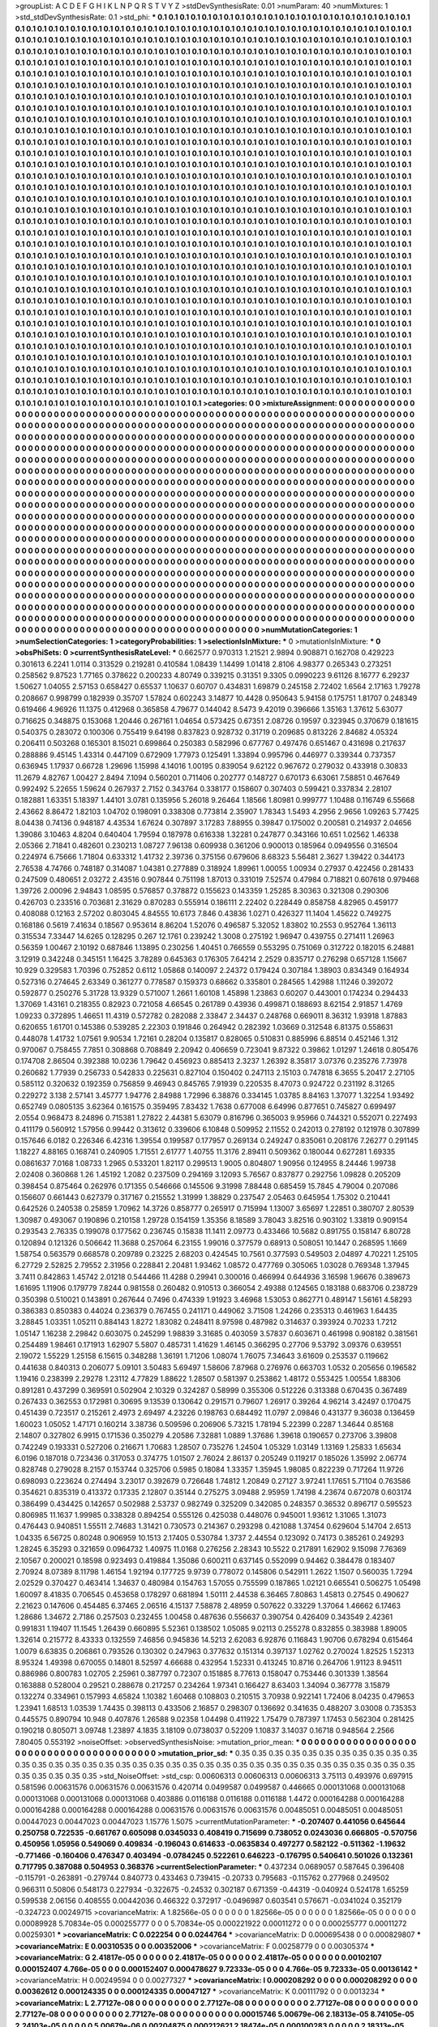 >groupList:
A C D E F G H I K L
N P Q R S T V Y Z 
>stdDevSynthesisRate:
0.01 
>numParam:
40
>numMixtures:
1
>std_stdDevSynthesisRate:
0.1
>std_phi:
***
0.1 0.1 0.1 0.1 0.1 0.1 0.1 0.1 0.1 0.1
0.1 0.1 0.1 0.1 0.1 0.1 0.1 0.1 0.1 0.1
0.1 0.1 0.1 0.1 0.1 0.1 0.1 0.1 0.1 0.1
0.1 0.1 0.1 0.1 0.1 0.1 0.1 0.1 0.1 0.1
0.1 0.1 0.1 0.1 0.1 0.1 0.1 0.1 0.1 0.1
0.1 0.1 0.1 0.1 0.1 0.1 0.1 0.1 0.1 0.1
0.1 0.1 0.1 0.1 0.1 0.1 0.1 0.1 0.1 0.1
0.1 0.1 0.1 0.1 0.1 0.1 0.1 0.1 0.1 0.1
0.1 0.1 0.1 0.1 0.1 0.1 0.1 0.1 0.1 0.1
0.1 0.1 0.1 0.1 0.1 0.1 0.1 0.1 0.1 0.1
0.1 0.1 0.1 0.1 0.1 0.1 0.1 0.1 0.1 0.1
0.1 0.1 0.1 0.1 0.1 0.1 0.1 0.1 0.1 0.1
0.1 0.1 0.1 0.1 0.1 0.1 0.1 0.1 0.1 0.1
0.1 0.1 0.1 0.1 0.1 0.1 0.1 0.1 0.1 0.1
0.1 0.1 0.1 0.1 0.1 0.1 0.1 0.1 0.1 0.1
0.1 0.1 0.1 0.1 0.1 0.1 0.1 0.1 0.1 0.1
0.1 0.1 0.1 0.1 0.1 0.1 0.1 0.1 0.1 0.1
0.1 0.1 0.1 0.1 0.1 0.1 0.1 0.1 0.1 0.1
0.1 0.1 0.1 0.1 0.1 0.1 0.1 0.1 0.1 0.1
0.1 0.1 0.1 0.1 0.1 0.1 0.1 0.1 0.1 0.1
0.1 0.1 0.1 0.1 0.1 0.1 0.1 0.1 0.1 0.1
0.1 0.1 0.1 0.1 0.1 0.1 0.1 0.1 0.1 0.1
0.1 0.1 0.1 0.1 0.1 0.1 0.1 0.1 0.1 0.1
0.1 0.1 0.1 0.1 0.1 0.1 0.1 0.1 0.1 0.1
0.1 0.1 0.1 0.1 0.1 0.1 0.1 0.1 0.1 0.1
0.1 0.1 0.1 0.1 0.1 0.1 0.1 0.1 0.1 0.1
0.1 0.1 0.1 0.1 0.1 0.1 0.1 0.1 0.1 0.1
0.1 0.1 0.1 0.1 0.1 0.1 0.1 0.1 0.1 0.1
0.1 0.1 0.1 0.1 0.1 0.1 0.1 0.1 0.1 0.1
0.1 0.1 0.1 0.1 0.1 0.1 0.1 0.1 0.1 0.1
0.1 0.1 0.1 0.1 0.1 0.1 0.1 0.1 0.1 0.1
0.1 0.1 0.1 0.1 0.1 0.1 0.1 0.1 0.1 0.1
0.1 0.1 0.1 0.1 0.1 0.1 0.1 0.1 0.1 0.1
0.1 0.1 0.1 0.1 0.1 0.1 0.1 0.1 0.1 0.1
0.1 0.1 0.1 0.1 0.1 0.1 0.1 0.1 0.1 0.1
0.1 0.1 0.1 0.1 0.1 0.1 0.1 0.1 0.1 0.1
0.1 0.1 0.1 0.1 0.1 0.1 0.1 0.1 0.1 0.1
0.1 0.1 0.1 0.1 0.1 0.1 0.1 0.1 0.1 0.1
0.1 0.1 0.1 0.1 0.1 0.1 0.1 0.1 0.1 0.1
0.1 0.1 0.1 0.1 0.1 0.1 0.1 0.1 0.1 0.1
0.1 0.1 0.1 0.1 0.1 0.1 0.1 0.1 0.1 0.1
0.1 0.1 0.1 0.1 0.1 0.1 0.1 0.1 0.1 0.1
0.1 0.1 0.1 0.1 0.1 0.1 0.1 0.1 0.1 0.1
0.1 0.1 0.1 0.1 0.1 0.1 0.1 0.1 0.1 0.1
0.1 0.1 0.1 0.1 0.1 0.1 0.1 0.1 0.1 0.1
0.1 0.1 0.1 0.1 0.1 0.1 0.1 0.1 0.1 0.1
0.1 0.1 0.1 0.1 0.1 0.1 0.1 0.1 0.1 0.1
0.1 0.1 0.1 0.1 0.1 0.1 0.1 0.1 0.1 0.1
0.1 0.1 0.1 0.1 0.1 0.1 0.1 0.1 0.1 0.1
0.1 0.1 0.1 0.1 0.1 0.1 0.1 0.1 0.1 0.1
0.1 0.1 0.1 0.1 0.1 0.1 0.1 0.1 0.1 0.1
0.1 0.1 0.1 0.1 0.1 0.1 0.1 0.1 0.1 0.1
0.1 0.1 0.1 0.1 0.1 0.1 0.1 0.1 0.1 0.1
0.1 0.1 0.1 0.1 0.1 0.1 0.1 0.1 0.1 0.1
0.1 0.1 0.1 0.1 0.1 0.1 0.1 0.1 0.1 0.1
0.1 0.1 0.1 0.1 0.1 0.1 0.1 0.1 0.1 0.1
0.1 0.1 0.1 0.1 0.1 0.1 0.1 0.1 0.1 0.1
0.1 0.1 0.1 0.1 0.1 0.1 0.1 0.1 0.1 0.1
0.1 0.1 0.1 0.1 0.1 0.1 0.1 0.1 0.1 0.1
0.1 0.1 0.1 0.1 0.1 0.1 0.1 0.1 0.1 0.1
0.1 0.1 0.1 0.1 0.1 0.1 0.1 0.1 0.1 0.1
0.1 0.1 0.1 0.1 0.1 0.1 0.1 0.1 0.1 0.1
0.1 0.1 0.1 0.1 0.1 0.1 0.1 0.1 0.1 0.1
0.1 0.1 0.1 0.1 0.1 0.1 0.1 0.1 0.1 0.1
0.1 0.1 0.1 0.1 0.1 0.1 0.1 0.1 0.1 0.1
0.1 0.1 0.1 0.1 0.1 0.1 0.1 0.1 0.1 0.1
0.1 0.1 0.1 0.1 0.1 0.1 0.1 0.1 0.1 0.1
0.1 0.1 0.1 0.1 0.1 0.1 0.1 0.1 0.1 0.1
0.1 0.1 0.1 0.1 0.1 0.1 0.1 0.1 0.1 0.1
0.1 0.1 0.1 0.1 0.1 0.1 0.1 0.1 0.1 0.1
0.1 0.1 0.1 0.1 0.1 0.1 0.1 0.1 0.1 0.1
0.1 0.1 0.1 0.1 0.1 0.1 0.1 0.1 0.1 0.1
0.1 0.1 0.1 0.1 0.1 0.1 0.1 0.1 0.1 0.1
0.1 0.1 0.1 0.1 0.1 0.1 0.1 0.1 0.1 0.1
0.1 0.1 0.1 0.1 0.1 0.1 0.1 0.1 0.1 0.1
0.1 0.1 0.1 0.1 0.1 0.1 0.1 0.1 0.1 0.1
0.1 0.1 0.1 0.1 0.1 0.1 0.1 0.1 0.1 0.1
0.1 0.1 0.1 0.1 0.1 0.1 0.1 0.1 0.1 0.1
0.1 0.1 0.1 0.1 0.1 0.1 0.1 0.1 0.1 0.1
0.1 0.1 0.1 0.1 0.1 0.1 0.1 0.1 0.1 0.1
0.1 0.1 0.1 0.1 0.1 0.1 0.1 0.1 0.1 0.1
0.1 0.1 0.1 0.1 0.1 0.1 0.1 0.1 0.1 0.1
0.1 0.1 0.1 0.1 0.1 0.1 0.1 0.1 0.1 0.1
0.1 0.1 0.1 0.1 0.1 0.1 0.1 0.1 0.1 0.1
0.1 0.1 0.1 0.1 0.1 0.1 0.1 0.1 0.1 0.1
0.1 0.1 0.1 0.1 0.1 0.1 0.1 0.1 0.1 0.1
0.1 0.1 0.1 0.1 0.1 0.1 0.1 0.1 0.1 0.1
0.1 0.1 0.1 0.1 0.1 0.1 0.1 0.1 0.1 0.1
0.1 0.1 0.1 0.1 0.1 0.1 0.1 0.1 0.1 0.1
0.1 0.1 0.1 0.1 0.1 0.1 0.1 0.1 0.1 0.1
0.1 0.1 0.1 0.1 0.1 0.1 0.1 0.1 0.1 0.1
0.1 0.1 0.1 0.1 0.1 0.1 0.1 0.1 0.1 0.1
0.1 0.1 0.1 0.1 0.1 0.1 0.1 0.1 0.1 0.1
0.1 0.1 0.1 0.1 0.1 0.1 0.1 0.1 0.1 0.1
0.1 0.1 0.1 0.1 0.1 0.1 0.1 0.1 0.1 0.1
0.1 0.1 0.1 0.1 0.1 0.1 0.1 0.1 0.1 0.1
0.1 0.1 0.1 0.1 0.1 0.1 0.1 0.1 0.1 0.1
0.1 0.1 0.1 0.1 0.1 0.1 0.1 0.1 0.1 0.1
0.1 0.1 0.1 0.1 0.1 0.1 0.1 0.1 0.1 0.1
0.1 0.1 0.1 0.1 0.1 0.1 0.1 0.1 0.1 0.1
0.1 0.1 0.1 0.1 0.1 0.1 0.1 0.1 0.1 0.1
0.1 0.1 0.1 0.1 0.1 0.1 0.1 0.1 0.1 0.1
0.1 0.1 0.1 0.1 0.1 0.1 0.1 0.1 0.1 0.1
0.1 0.1 0.1 0.1 0.1 0.1 0.1 0.1 0.1 0.1
0.1 0.1 0.1 0.1 0.1 0.1 0.1 0.1 0.1 0.1
0.1 0.1 0.1 0.1 0.1 0.1 0.1 0.1 0.1 0.1
0.1 0.1 0.1 0.1 0.1 0.1 0.1 0.1 0.1 0.1
0.1 0.1 0.1 0.1 0.1 0.1 0.1 0.1 0.1 0.1
0.1 0.1 0.1 0.1 0.1 0.1 0.1 0.1 0.1 0.1
0.1 0.1 0.1 0.1 0.1 0.1 0.1 0.1 0.1 0.1
0.1 0.1 0.1 0.1 0.1 0.1 0.1 0.1 0.1 0.1
0.1 0.1 0.1 0.1 0.1 0.1 0.1 0.1 0.1 0.1
0.1 0.1 0.1 0.1 0.1 0.1 0.1 0.1 0.1 0.1
0.1 0.1 0.1 0.1 0.1 0.1 0.1 0.1 0.1 0.1
0.1 0.1 0.1 0.1 0.1 0.1 0.1 0.1 0.1 0.1
0.1 0.1 0.1 0.1 0.1 0.1 0.1 0.1 0.1 0.1
0.1 0.1 0.1 0.1 0.1 0.1 0.1 0.1 0.1 0.1
0.1 0.1 0.1 0.1 0.1 0.1 0.1 0.1 0.1 0.1
0.1 0.1 0.1 0.1 0.1 0.1 0.1 0.1 0.1 0.1
0.1 0.1 0.1 0.1 0.1 0.1 0.1 0.1 0.1 0.1
0.1 0.1 0.1 0.1 0.1 0.1 0.1 0.1 0.1 0.1
0.1 0.1 0.1 0.1 0.1 0.1 0.1 0.1 0.1 0.1
0.1 0.1 0.1 0.1 0.1 0.1 0.1 0.1 
>categories:
0 0
>mixtureAssignment:
0 0 0 0 0 0 0 0 0 0 0 0 0 0 0 0 0 0 0 0 0 0 0 0 0 0 0 0 0 0 0 0 0 0 0 0 0 0 0 0 0 0 0 0 0 0 0 0 0 0
0 0 0 0 0 0 0 0 0 0 0 0 0 0 0 0 0 0 0 0 0 0 0 0 0 0 0 0 0 0 0 0 0 0 0 0 0 0 0 0 0 0 0 0 0 0 0 0 0 0
0 0 0 0 0 0 0 0 0 0 0 0 0 0 0 0 0 0 0 0 0 0 0 0 0 0 0 0 0 0 0 0 0 0 0 0 0 0 0 0 0 0 0 0 0 0 0 0 0 0
0 0 0 0 0 0 0 0 0 0 0 0 0 0 0 0 0 0 0 0 0 0 0 0 0 0 0 0 0 0 0 0 0 0 0 0 0 0 0 0 0 0 0 0 0 0 0 0 0 0
0 0 0 0 0 0 0 0 0 0 0 0 0 0 0 0 0 0 0 0 0 0 0 0 0 0 0 0 0 0 0 0 0 0 0 0 0 0 0 0 0 0 0 0 0 0 0 0 0 0
0 0 0 0 0 0 0 0 0 0 0 0 0 0 0 0 0 0 0 0 0 0 0 0 0 0 0 0 0 0 0 0 0 0 0 0 0 0 0 0 0 0 0 0 0 0 0 0 0 0
0 0 0 0 0 0 0 0 0 0 0 0 0 0 0 0 0 0 0 0 0 0 0 0 0 0 0 0 0 0 0 0 0 0 0 0 0 0 0 0 0 0 0 0 0 0 0 0 0 0
0 0 0 0 0 0 0 0 0 0 0 0 0 0 0 0 0 0 0 0 0 0 0 0 0 0 0 0 0 0 0 0 0 0 0 0 0 0 0 0 0 0 0 0 0 0 0 0 0 0
0 0 0 0 0 0 0 0 0 0 0 0 0 0 0 0 0 0 0 0 0 0 0 0 0 0 0 0 0 0 0 0 0 0 0 0 0 0 0 0 0 0 0 0 0 0 0 0 0 0
0 0 0 0 0 0 0 0 0 0 0 0 0 0 0 0 0 0 0 0 0 0 0 0 0 0 0 0 0 0 0 0 0 0 0 0 0 0 0 0 0 0 0 0 0 0 0 0 0 0
0 0 0 0 0 0 0 0 0 0 0 0 0 0 0 0 0 0 0 0 0 0 0 0 0 0 0 0 0 0 0 0 0 0 0 0 0 0 0 0 0 0 0 0 0 0 0 0 0 0
0 0 0 0 0 0 0 0 0 0 0 0 0 0 0 0 0 0 0 0 0 0 0 0 0 0 0 0 0 0 0 0 0 0 0 0 0 0 0 0 0 0 0 0 0 0 0 0 0 0
0 0 0 0 0 0 0 0 0 0 0 0 0 0 0 0 0 0 0 0 0 0 0 0 0 0 0 0 0 0 0 0 0 0 0 0 0 0 0 0 0 0 0 0 0 0 0 0 0 0
0 0 0 0 0 0 0 0 0 0 0 0 0 0 0 0 0 0 0 0 0 0 0 0 0 0 0 0 0 0 0 0 0 0 0 0 0 0 0 0 0 0 0 0 0 0 0 0 0 0
0 0 0 0 0 0 0 0 0 0 0 0 0 0 0 0 0 0 0 0 0 0 0 0 0 0 0 0 0 0 0 0 0 0 0 0 0 0 0 0 0 0 0 0 0 0 0 0 0 0
0 0 0 0 0 0 0 0 0 0 0 0 0 0 0 0 0 0 0 0 0 0 0 0 0 0 0 0 0 0 0 0 0 0 0 0 0 0 0 0 0 0 0 0 0 0 0 0 0 0
0 0 0 0 0 0 0 0 0 0 0 0 0 0 0 0 0 0 0 0 0 0 0 0 0 0 0 0 0 0 0 0 0 0 0 0 0 0 0 0 0 0 0 0 0 0 0 0 0 0
0 0 0 0 0 0 0 0 0 0 0 0 0 0 0 0 0 0 0 0 0 0 0 0 0 0 0 0 0 0 0 0 0 0 0 0 0 0 0 0 0 0 0 0 0 0 0 0 0 0
0 0 0 0 0 0 0 0 0 0 0 0 0 0 0 0 0 0 0 0 0 0 0 0 0 0 0 0 0 0 0 0 0 0 0 0 0 0 0 0 0 0 0 0 0 0 0 0 0 0
0 0 0 0 0 0 0 0 0 0 0 0 0 0 0 0 0 0 0 0 0 0 0 0 0 0 0 0 0 0 0 0 0 0 0 0 0 0 0 0 0 0 0 0 0 0 0 0 0 0
0 0 0 0 0 0 0 0 0 0 0 0 0 0 0 0 0 0 0 0 0 0 0 0 0 0 0 0 0 0 0 0 0 0 0 0 0 0 0 0 0 0 0 0 0 0 0 0 0 0
0 0 0 0 0 0 0 0 0 0 0 0 0 0 0 0 0 0 0 0 0 0 0 0 0 0 0 0 0 0 0 0 0 0 0 0 0 0 0 0 0 0 0 0 0 0 0 0 0 0
0 0 0 0 0 0 0 0 0 0 0 0 0 0 0 0 0 0 0 0 0 0 0 0 0 0 0 0 0 0 0 0 0 0 0 0 0 0 0 0 0 0 0 0 0 0 0 0 0 0
0 0 0 0 0 0 0 0 0 0 0 0 0 0 0 0 0 0 0 0 0 0 0 0 0 0 0 0 0 0 0 0 0 0 0 0 0 0 0 0 0 0 0 0 0 0 0 0 0 0
0 0 0 0 0 0 0 0 0 0 0 0 0 0 0 0 0 0 0 0 0 0 0 0 0 0 0 0 
>numMutationCategories:
1
>numSelectionCategories:
1
>categoryProbabilities:
1 
>selectionIsInMixture:
***
0 
>mutationIsInMixture:
***
0 
>obsPhiSets:
0
>currentSynthesisRateLevel:
***
0.662577 0.970313 1.21521 2.9894 0.908871 0.162708 0.429223 0.301613 6.2241 1.0114
0.313529 0.219281 0.410584 1.08439 1.14499 1.01418 2.8106 4.98377 0.265343 0.273251
0.258562 9.87523 1.77165 0.378622 0.200233 4.80749 0.339215 0.31351 9.3305 0.0990223
9.61126 8.16777 6.29237 1.50627 1.04055 2.57153 0.658427 0.65537 1.10637 0.60707
0.434831 1.69879 0.245158 2.72402 1.6564 2.17163 1.79278 0.208667 0.998799 0.182939
0.35707 1.57824 0.602243 3.14877 10.4428 0.950643 5.94158 0.175751 1.81707 0.248349
0.619466 4.96926 11.1375 0.412968 0.365858 4.79677 0.144042 8.5473 9.42019 0.396666
1.35163 1.37612 5.63077 0.716625 0.348875 0.153068 1.20446 0.267161 1.04654 0.573425
0.67351 2.08726 0.19597 0.323945 0.370679 0.181615 0.540375 0.283072 0.100306 0.755419
9.64198 0.837823 0.928732 0.31719 0.209685 0.813226 2.84682 4.05324 0.206411 0.503268
0.165301 8.15021 0.699864 0.250383 0.582996 0.677767 0.497476 0.651467 0.431698 0.217637
0.288886 9.45145 1.43314 0.447109 0.672909 1.77973 0.125491 1.33894 0.995796 0.446977
0.339344 0.737357 0.636945 1.17937 0.66728 1.29696 1.15998 4.14016 1.00195 0.839054
9.62122 0.967672 0.279032 0.433918 0.30833 11.2679 4.82767 1.00427 2.8494 7.1094
0.560201 0.711406 0.202777 0.148727 0.670173 6.63061 7.58851 0.467649 0.992492 5.22655
1.59624 0.267937 2.7152 0.343764 0.338177 0.158607 0.307403 0.599421 0.337834 2.28107
0.182881 1.63351 5.18397 1.44101 3.0781 0.135956 5.26018 9.26464 1.18566 1.80981
0.999777 1.10488 0.116749 6.55668 2.43662 8.86472 1.82103 1.04702 0.198091 0.338308
0.773814 2.35907 1.78343 1.5493 4.2956 2.9656 1.09263 5.77425 8.04438 0.74136
0.948187 4.43534 1.67624 0.307897 3.17283 7.88955 0.39847 0.175002 0.200581 0.214937
2.04656 1.39086 3.10463 4.8204 0.640404 1.79594 0.187978 0.616338 1.32281 0.247877
0.343166 10.651 1.02562 1.46338 2.05366 2.71841 0.482601 0.230213 1.08727 7.96138
0.609938 0.361206 0.900013 0.185964 0.0949556 0.316504 0.224974 6.75666 1.71804 0.633312
1.41732 2.39736 0.375156 0.679606 8.68323 5.56481 2.3627 1.39422 0.344173 2.76538
4.74766 0.748187 0.314087 1.04381 0.277889 0.318924 1.89961 1.00055 1.00934 0.27937
0.422456 0.281433 0.247509 0.480651 2.03272 2.43516 0.907844 0.751198 1.87013 0.331019
7.52574 0.47984 0.718821 0.607618 0.979468 1.39726 2.00096 2.94843 1.08595 0.576857
0.378872 0.155623 0.143359 1.25285 8.30363 0.321308 0.290306 0.426703 0.233516 0.703681
2.31629 0.870283 0.555914 0.186111 2.22402 0.228449 0.858758 4.82965 0.459177 0.408088
0.12163 2.57202 0.803045 4.84555 10.6173 7.846 0.43836 1.0271 0.426327 11.1404
1.45622 0.749275 0.168186 0.5619 7.41634 0.18567 0.953614 8.86204 1.52076 0.496587
5.32052 1.83802 10.2553 0.952764 1.36113 0.315534 7.33447 14.6265 0.128295 0.267
12.1761 0.239242 1.3008 0.275192 1.96947 0.439755 0.271411 1.26963 0.56359 1.00467
2.10192 0.687846 1.13895 0.230256 1.40451 0.766559 0.553295 0.751069 0.312722 0.182015
6.24881 3.12919 0.342248 0.345151 1.16425 3.78289 0.645363 0.176305 7.64214 2.2529
0.835717 0.276298 0.657128 1.15667 10.929 0.329583 1.70396 0.752852 0.6112 1.05868
0.140097 2.24372 0.179424 0.307184 1.38903 0.834349 0.164934 0.527316 0.274645 2.63349
0.361277 0.778587 0.159373 0.68662 0.335801 0.284565 1.42988 1.11246 0.392072 0.592877
0.250276 5.31728 13.9329 0.571007 1.2661 1.60108 1.45898 1.23863 0.60207 0.443001
0.174234 0.294433 1.37069 1.43161 0.218355 0.82923 0.721058 4.66545 0.261789 0.43936
0.499871 0.188693 8.62154 2.91857 1.4769 1.09233 0.372895 1.46651 11.4319 0.572782
0.282088 2.33847 2.34437 0.248768 0.669011 8.36312 1.93918 1.87883 0.620655 1.61701
0.145386 0.539285 2.22303 0.191846 0.264942 0.282392 1.03669 0.312548 6.81375 0.558631
0.448078 1.41732 1.07561 9.90534 1.72161 0.28204 0.135817 0.828065 0.510831 0.885996
6.88514 0.452146 1.312 0.970067 0.758455 7.7851 0.308868 0.708849 2.20942 0.406659
0.723041 9.87322 0.39862 1.01297 1.24618 0.805476 0.174708 2.86504 0.392388 10.0236
1.79642 0.456923 0.885413 2.3237 1.26392 8.35817 3.07376 0.235276 7.73978 0.260682
1.77939 0.256733 0.542833 0.225631 0.827104 0.150402 0.247113 2.15103 0.747818 6.3655
5.20417 2.27105 0.585112 0.320632 0.192359 0.756859 9.46943 0.845765 7.91939 0.220535
8.47073 0.924722 0.231192 8.31265 0.229272 3.138 2.57141 3.45777 1.94776 2.84988
1.72996 6.38876 0.334145 1.03785 8.84163 1.37077 1.32254 1.93492 0.652749 0.0805135
3.62364 0.161575 0.359495 7.83432 1.7638 0.677008 6.64996 0.877651 0.745827 0.699497
2.0554 0.968473 8.24896 0.715381 1.27822 2.44381 5.63079 0.816796 0.365003 9.95966
0.744321 0.552071 0.227493 0.411179 0.560912 1.57956 0.99442 0.313612 0.339606 6.10848
0.509952 2.11552 0.242013 0.278192 0.121978 0.307899 0.157646 6.0182 0.226346 6.42316
1.39554 0.199587 0.177957 0.269134 0.249247 0.835061 0.208176 7.26277 0.291145 1.18227
4.88165 0.168741 0.240905 1.71551 2.61777 1.40755 11.3176 2.89411 0.509362 0.180044
0.627281 1.69335 0.0861637 7.0168 1.08733 1.2965 0.533201 1.82117 0.299513 1.9005
0.804807 1.90956 0.124955 8.24446 1.99738 2.02408 0.360868 1.26 1.45192 1.2082
0.237509 0.294169 3.12093 5.76567 0.837877 0.292756 1.09828 0.205209 0.398454 0.875464
0.262976 0.171355 0.546666 0.145506 9.31998 7.88448 0.685459 15.7845 4.79004 0.207086
0.156607 0.661443 0.627379 0.317167 0.215552 1.31999 1.38829 0.237547 2.05463 0.645954
1.75302 0.210441 0.642526 0.240538 0.25859 1.70962 14.3726 0.858777 0.265917 0.715994
1.13007 3.65697 1.22851 0.380707 2.80539 1.30987 0.493067 0.190896 0.210158 1.29728
0.154159 1.35356 8.18589 3.78043 3.82516 0.903102 1.33819 0.909154 0.293543 2.76335
0.199078 0.177562 0.236745 0.15838 11.1411 2.09773 0.433466 10.5682 0.891755 0.158147
6.80728 0.120894 0.121326 0.506642 11.3688 0.257064 6.23155 1.99016 0.377579 0.68913
0.508051 10.1447 0.268595 1.1669 1.58754 0.563579 0.668578 0.209789 0.23225 2.68203
0.424545 10.7561 0.377593 0.549503 2.04897 4.70221 1.25105 6.27729 2.52825 2.79552
2.31956 0.228841 2.20481 1.93462 1.08572 0.477769 0.305065 1.03028 0.769348 1.37945
3.7411 0.842863 1.45742 2.01218 0.544466 11.4288 0.29941 0.300016 0.466994 0.644936
3.16598 1.96676 0.389673 1.61695 1.11906 0.179779 7.8244 0.981558 0.260482 0.910513
0.366054 2.49388 0.124565 0.183188 0.683706 0.238729 0.350398 0.510021 0.143891 0.267644
0.7496 0.474339 1.91923 3.46968 1.53053 0.862771 0.489147 1.56161 4.58293 0.386383
0.850383 0.44024 0.236379 0.767455 0.241171 0.449062 3.71508 1.24266 0.235313 0.461963
1.64435 3.28845 1.03351 1.05211 0.884143 1.8272 1.83082 0.248411 8.97598 0.487982
0.314637 0.393924 0.70233 1.7212 1.05147 1.16238 2.29842 0.603075 0.245299 1.98839
3.31685 0.403059 3.57837 0.603671 0.461998 0.908182 0.381561 0.254489 1.98461 0.171913
1.62907 5.5807 0.485731 1.41629 1.46145 0.366295 0.27706 9.53792 3.09376 0.639551
2.19072 1.55229 1.25158 6.15615 0.348288 1.36191 1.71206 1.08074 1.76075 7.34643
3.61609 0.253537 0.119662 0.441638 0.840313 0.206077 5.09101 3.50483 5.69497 1.58606
7.87968 0.276976 0.663703 1.0532 0.205656 0.196582 1.19416 0.238399 2.29278 1.23112
4.77829 1.88622 1.28507 0.581397 0.253862 1.48172 0.553425 1.00554 1.88306 0.891281
0.437299 0.369591 0.502904 2.10329 0.324287 0.58999 0.355306 0.512226 0.313388 0.670435
0.367489 0.267433 0.362553 0.172981 0.30695 9.13539 0.130642 0.291571 0.79607 1.26917
0.39264 4.96214 3.42497 0.170475 0.451439 0.723517 0.215261 2.4973 2.69497 4.23226
0.198763 0.684492 11.0797 2.09846 0.431377 9.36038 0.136459 1.60023 1.05052 1.47171
0.160214 3.38736 0.509596 0.206906 5.73215 1.78194 5.22399 0.2287 1.34644 0.85168
2.14807 0.327802 6.9915 0.171536 0.350279 4.20586 7.32881 1.0889 1.37686 1.39618
0.190657 0.273706 3.39808 0.742249 0.193331 0.527206 0.216671 1.70683 1.28507 0.735276
1.24504 1.05329 1.03149 1.13169 1.25833 1.65634 6.0196 0.187018 0.723436 0.317053
0.374775 1.01507 2.76024 2.86137 0.205249 0.119217 0.185026 1.35992 2.06774 0.828748
0.279028 8.2157 0.153744 0.325706 0.5985 0.18084 1.33357 1.35945 1.98085 0.822239
0.717264 11.9726 0.698093 0.223624 0.274494 3.23017 0.392679 0.726648 1.74812 1.20849
0.27127 3.97241 1.17651 5.71104 0.763586 0.354621 0.835319 0.413372 0.17335 2.12807
0.35144 0.275275 3.09488 2.95959 1.74198 4.23674 0.672078 0.603174 0.386499 0.434425
0.142657 0.502988 2.53737 0.982749 0.325209 0.342085 0.248357 0.36532 0.896717 0.595523
0.806985 11.1637 1.99985 0.338328 0.894254 0.555126 0.425038 0.448076 0.945001 1.93612
1.31065 1.31073 0.476443 0.940851 1.55511 2.74683 1.31421 0.730573 0.214367 0.293298
0.421088 1.37454 0.629604 5.14704 2.6513 1.04335 6.56725 0.80248 0.906959 10.1513
2.17405 0.530784 1.3737 2.44554 0.123092 0.74173 0.385261 0.249293 1.28245 6.35293
0.321659 0.0964732 1.40975 11.0168 0.276256 2.28343 10.5522 0.217891 1.62902 9.15098
7.76369 2.10567 0.200021 0.18598 0.923493 0.419884 1.35086 0.600211 0.637145 0.552099
0.94462 0.384478 0.183407 2.70924 8.07389 8.11798 1.46154 1.92194 0.177725 9.9739
0.778072 0.145806 0.542911 1.2622 1.1507 0.560035 1.7294 2.02529 0.370427 0.463414
1.34637 0.480984 0.154763 1.57055 0.755599 0.187865 1.02121 0.665541 0.506275 1.05498
1.60097 8.41835 0.706545 0.453658 0.178297 0.681894 1.50111 2.44538 6.36465 7.80863
1.45813 0.27545 0.490627 2.21623 0.147606 0.454485 6.37465 2.06516 4.15137 7.58878
2.48959 0.507622 0.33229 1.37064 1.46662 6.17463 1.28686 1.34672 2.7186 0.257503
0.232455 1.00458 0.487636 0.556637 0.390754 0.426409 0.343549 2.42361 0.991831 1.19407
11.1545 1.26439 0.660895 5.52361 0.138502 1.05085 9.02113 0.255278 0.832855 0.383988
1.89005 1.32614 0.215772 8.43333 0.132559 7.46856 0.945836 14.5213 2.62083 6.92876
0.116843 1.90706 0.678294 0.615464 1.0079 6.63835 0.206861 0.793526 0.130302 0.247963
0.377632 0.151314 0.397137 1.02762 0.270024 1.82525 1.52313 8.95324 1.49398 0.670055
0.14801 8.52597 4.66688 0.432954 1.52331 0.413245 10.8716 0.264706 1.91123 8.94511
0.886986 0.800783 1.02705 2.25961 0.387797 0.72307 0.151885 8.77613 0.158047 0.753446
0.301339 1.38564 0.163888 0.528004 0.29521 0.288678 0.217257 0.234264 1.97341 0.166427
8.63403 1.34094 0.367778 3.15879 0.132274 0.334961 0.157993 4.65824 1.10382 1.60468
0.108803 0.210515 3.70938 0.922141 1.72406 8.04235 0.479653 1.23941 1.68513 1.03539
1.74435 0.398113 0.433506 2.16857 0.298307 0.136692 0.341635 0.488207 3.03008 0.735353
0.445575 0.890794 10.948 0.407876 1.26588 9.02358 1.04498 0.411922 1.75479 0.787397
1.17453 0.562304 0.281425 0.190218 0.805071 3.09748 1.23897 4.1835 3.18109 0.0738037
0.52209 1.10837 3.14037 0.16718 0.948564 2.2566 7.80405 0.553192 
>noiseOffset:
>observedSynthesisNoise:
>mutation_prior_mean:
***
0 0 0 0 0 0 0 0 0 0
0 0 0 0 0 0 0 0 0 0
0 0 0 0 0 0 0 0 0 0
0 0 0 0 0 0 0 0 0 0
>mutation_prior_sd:
***
0.35 0.35 0.35 0.35 0.35 0.35 0.35 0.35 0.35 0.35
0.35 0.35 0.35 0.35 0.35 0.35 0.35 0.35 0.35 0.35
0.35 0.35 0.35 0.35 0.35 0.35 0.35 0.35 0.35 0.35
0.35 0.35 0.35 0.35 0.35 0.35 0.35 0.35 0.35 0.35
>std_NoiseOffset:
>std_csp:
0.00606313 0.00606313 0.00606313 3.75113 0.493976 0.697915 0.581596 0.00631576 0.00631576 0.00631576
0.420714 0.0499587 0.0499587 0.446665 0.000131068 0.000131068 0.000131068 0.000131068 0.000131068 0.403886
0.0116188 0.0116188 0.0116188 1.4472 0.000164288 0.000164288 0.000164288 0.000164288 0.000164288 0.00631576
0.00631576 0.00631576 0.00485051 0.00485051 0.00485051 0.00447023 0.00447023 0.00447023 1.15776 1.5075
>currentMutationParameter:
***
-0.207407 0.441056 0.645644 0.250758 0.722535 -0.661767 0.605098 0.0345033 0.408419 0.715699
0.738052 0.0243036 0.666805 -0.570756 0.450956 1.05956 0.549069 0.409834 -0.196043 0.614633
-0.0635834 0.497277 0.582122 -0.511362 -1.19632 -0.771466 -0.160406 0.476347 0.403494 -0.0784245
0.522261 0.646223 -0.176795 0.540641 0.501026 0.132361 0.717795 0.387088 0.504953 0.368376
>currentSelectionParameter:
***
0.437234 0.0689057 0.587645 0.396408 -0.115791 -0.263891 -0.279744 0.840773 0.433463 0.739415
-0.20733 0.795683 -0.115762 0.277968 0.249502 0.966311 0.50806 0.548173 0.227934 -0.322675
-0.24532 0.302187 0.671359 -0.44319 -0.040924 0.524178 1.65259 0.599538 2.06156 0.408555
0.00442036 0.466322 0.372917 -0.0496987 0.603541 0.576671 -0.0341024 0.352179 -0.324723 0.00249715
>covarianceMatrix:
A
1.82566e-05	0	0	0	0	0	
0	1.82566e-05	0	0	0	0	
0	0	1.82566e-05	0	0	0	
0	0	0	0.00089928	5.70834e-05	0.000255777	
0	0	0	5.70834e-05	0.000221922	0.00011272	
0	0	0	0.000255777	0.00011272	0.00259301	
***
>covarianceMatrix:
C
0.022254	0	
0	0.0244764	
***
>covarianceMatrix:
D
0.000695438	0	
0	0.000829807	
***
>covarianceMatrix:
E
0.00310535	0	
0	0.00352006	
***
>covarianceMatrix:
F
0.00258779	0	
0	0.00305374	
***
>covarianceMatrix:
G
2.41817e-05	0	0	0	0	0	
0	2.41817e-05	0	0	0	0	
0	0	2.41817e-05	0	0	0	
0	0	0	0.00102107	0.000152407	4.766e-05	
0	0	0	0.000152407	0.000478627	9.72333e-05	
0	0	0	4.766e-05	9.72333e-05	0.00136142	
***
>covarianceMatrix:
H
0.00249594	0	
0	0.00277327	
***
>covarianceMatrix:
I
0.000208292	0	0	0	
0	0.000208292	0	0	
0	0	0.00362612	0.000124335	
0	0	0.000124335	0.00047127	
***
>covarianceMatrix:
K
0.00111792	0	
0	0.0013234	
***
>covarianceMatrix:
L
2.77127e-08	0	0	0	0	0	0	0	0	0	
0	2.77127e-08	0	0	0	0	0	0	0	0	
0	0	2.77127e-08	0	0	0	0	0	0	0	
0	0	0	2.77127e-08	0	0	0	0	0	0	
0	0	0	0	2.77127e-08	0	0	0	0	0	
0	0	0	0	0	0.00015746	5.00679e-06	2.18313e-05	8.74105e-05	2.24103e-05	
0	0	0	0	0	5.00679e-06	0.00204875	0.000212621	2.18474e-05	0.000100283	
0	0	0	0	0	2.18313e-05	0.000212621	0.000443415	6.78838e-05	1.80924e-05	
0	0	0	0	0	8.74105e-05	2.18474e-05	6.78838e-05	0.000436881	2.65385e-05	
0	0	0	0	0	2.24103e-05	0.000100283	1.80924e-05	2.65385e-05	6.99466e-05	
***
>covarianceMatrix:
N
0.00179707	0	
0	0.00208859	
***
>covarianceMatrix:
P
5.81306e-05	0	0	0	0	0	
0	5.81306e-05	0	0	0	0	
0	0	5.81306e-05	0	0	0	
0	0	0	0.000257056	9.68659e-05	7.16591e-05	
0	0	0	9.68659e-05	0.00130107	1.12722e-05	
0	0	0	7.16591e-05	1.12722e-05	0.00247103	
***
>covarianceMatrix:
Q
0.00643924	0	
0	0.00764157	
***
>covarianceMatrix:
R
4.16585e-09	0	0	0	0	0	0	0	0	0	
0	4.16585e-09	0	0	0	0	0	0	0	0	
0	0	4.16585e-09	0	0	0	0	0	0	0	
0	0	0	4.16585e-09	0	0	0	0	0	0	
0	0	0	0	4.16585e-09	0	0	0	0	0	
0	0	0	0	0	6.89821e-05	5.92389e-05	0.00016228	3.015e-05	-5.1724e-06	
0	0	0	0	0	5.92389e-05	0.000370689	0.000232932	-8.11323e-05	-0.000301195	
0	0	0	0	0	0.00016228	0.000232932	0.00531349	0.000243276	-0.001915	
0	0	0	0	0	3.015e-05	-8.11323e-05	0.000243276	0.000999254	-0.000173487	
0	0	0	0	0	-5.1724e-06	-0.000301195	-0.001915	-0.000173487	0.00642441	
***
>covarianceMatrix:
S
1.76086e-05	0	0	0	0	0	
0	1.76086e-05	0	0	0	0	
0	0	1.76086e-05	0	0	0	
0	0	0	0.000645996	3.61618e-05	0.000182906	
0	0	0	3.61618e-05	0.000169648	7.45755e-05	
0	0	0	0.000182906	7.45755e-05	0.00145258	
***
>covarianceMatrix:
T
1.0954e-05	0	0	0	0	0	
0	1.0954e-05	0	0	0	0	
0	0	1.0954e-05	0	0	0	
0	0	0	0.000578142	7.54182e-05	0.000121755	
0	0	0	7.54182e-05	0.000150727	-4.57818e-06	
0	0	0	0.000121755	-4.57818e-06	0.00165368	
***
>covarianceMatrix:
V
1.37988e-05	0	0	0	0	0	
0	1.37988e-05	0	0	0	0	
0	0	1.37988e-05	0	0	0	
0	0	0	0.00199511	8.21088e-05	0.00028439	
0	0	0	8.21088e-05	0.000212486	7.55184e-05	
0	0	0	0.00028439	7.55184e-05	0.00114177	
***
>covarianceMatrix:
Y
0.00386355	0	
0	0.00441842	
***
>covarianceMatrix:
Z
0.0089434	0	
0	0.0103829	
***
